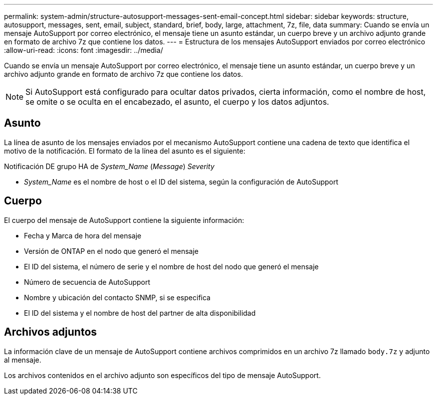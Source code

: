 ---
permalink: system-admin/structure-autosupport-messages-sent-email-concept.html 
sidebar: sidebar 
keywords: structure, autosupport, messages, sent, email, subject, standard, brief, body, large, attachment, 7z, file, data 
summary: Cuando se envía un mensaje AutoSupport por correo electrónico, el mensaje tiene un asunto estándar, un cuerpo breve y un archivo adjunto grande en formato de archivo 7z que contiene los datos. 
---
= Estructura de los mensajes AutoSupport enviados por correo electrónico
:allow-uri-read: 
:icons: font
:imagesdir: ../media/


[role="lead"]
Cuando se envía un mensaje AutoSupport por correo electrónico, el mensaje tiene un asunto estándar, un cuerpo breve y un archivo adjunto grande en formato de archivo 7z que contiene los datos.

[NOTE]
====
Si AutoSupport está configurado para ocultar datos privados, cierta información, como el nombre de host, se omite o se oculta en el encabezado, el asunto, el cuerpo y los datos adjuntos.

====


== Asunto

La línea de asunto de los mensajes enviados por el mecanismo AutoSupport contiene una cadena de texto que identifica el motivo de la notificación. El formato de la línea del asunto es el siguiente:

Notificación DE grupo HA de _System_Name_ (_Message_) _Severity_

* _System_Name_ es el nombre de host o el ID del sistema, según la configuración de AutoSupport




== Cuerpo

El cuerpo del mensaje de AutoSupport contiene la siguiente información:

* Fecha y Marca de hora del mensaje
* Versión de ONTAP en el nodo que generó el mensaje
* El ID del sistema, el número de serie y el nombre de host del nodo que generó el mensaje
* Número de secuencia de AutoSupport
* Nombre y ubicación del contacto SNMP, si se especifica
* El ID del sistema y el nombre de host del partner de alta disponibilidad




== Archivos adjuntos

La información clave de un mensaje de AutoSupport contiene archivos comprimidos en un archivo 7z llamado `body.7z` y adjunto al mensaje.

Los archivos contenidos en el archivo adjunto son específicos del tipo de mensaje AutoSupport.
